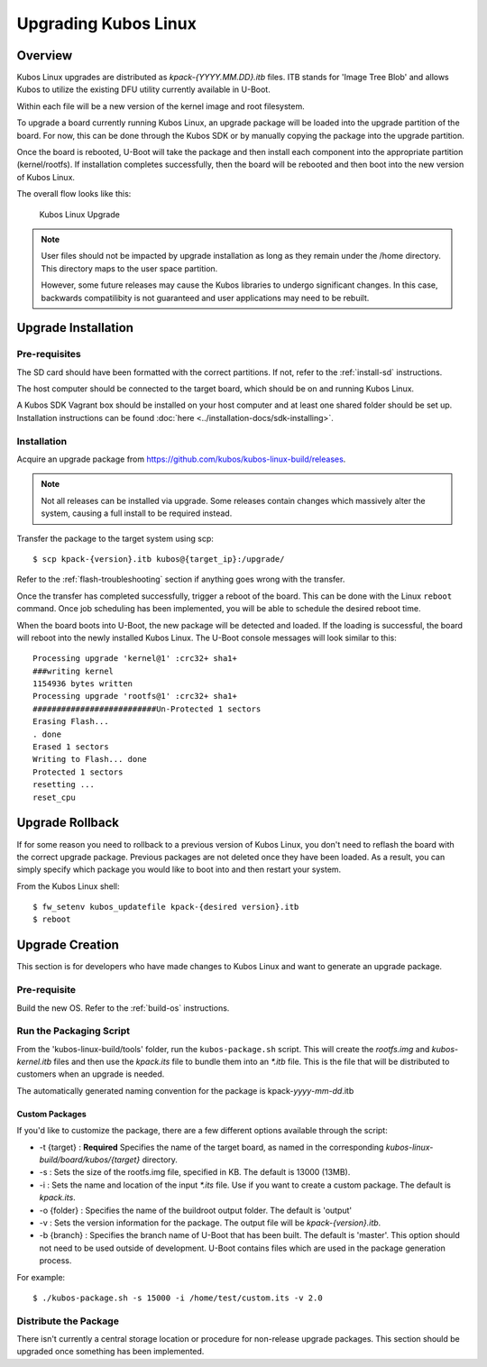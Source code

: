 Upgrading Kubos Linux
=====================

Overview
--------

Kubos Linux upgrades are distributed as `kpack-{YYYY.MM.DD}.itb` files.
ITB stands for 'Image Tree Blob' and allows Kubos to utilize the
existing DFU utility currently available in U-Boot.

Within each file will be a new version of the kernel image and root
filesystem.

To upgrade a board currently running Kubos Linux, an upgrade package
will be loaded into the upgrade partition of the board. For now, this
can be done through the Kubos SDK or by manually copying the package
into the upgrade partition.

Once the board is rebooted, U-Boot will take the package and then
install each component into the appropriate partition (kernel/rootfs).
If installation completes successfully, then the board will be rebooted
and then boot into the new version of Kubos Linux.

The overall flow looks like this:

.. figure:: ../images/kubos_linux_upgrade.png
   :alt: Kubos Linux Upgrade

   Kubos Linux Upgrade

.. note::

    User files should not be impacted by upgrade installation as long as
    they remain under the /home directory. This directory maps to the
    user space partition.
    
    However, some future releases may cause the Kubos libraries to undergo
    significant changes. In this case, backwards compatilibity is not
    guaranteed and user applications may need to be rebuilt.

.. _upgrade-installation:

Upgrade Installation
--------------------

Pre-requisites
~~~~~~~~~~~~~~

The SD card should have been formatted with the correct partitions. If
not, refer to the :ref:`install-sd` instructions.

The host computer should be connected to the target board, which should
be on and running Kubos Linux.

A Kubos SDK Vagrant box should be installed on your host computer and at least
one shared folder should be set up. Installation instructions can be
found :doc:`here <../installation-docs/sdk-installing>`.

Installation
~~~~~~~~~~~~

Acquire an upgrade package from https://github.com/kubos/kubos-linux-build/releases.


.. note::

    Not all releases can be installed via upgrade. Some releases contain
    changes which massively alter the system, causing a full install to be
    required instead.


Transfer the package to the target system using scp::

   $ scp kpack-{version}.itb kubos@{target_ip}:/upgrade/

Refer to the :ref:`flash-troubleshooting` section if anything goes wrong
with the transfer.

Once the transfer has completed successfully, trigger a reboot of the
board. This can be done with the Linux ``reboot`` command. Once job
scheduling has been implemented, you will be able to schedule the
desired reboot time.

When the board boots into U-Boot, the new package will be detected and
loaded. If the loading is successful, the board will reboot into the
newly installed Kubos Linux. The U-Boot console messages will look
similar to this:

::

    Processing upgrade 'kernel@1' :crc32+ sha1+ 
    ###writing kernel
    1154936 bytes written
    Processing upgrade 'rootfs@1' :crc32+ sha1+ 
    ##########################Un-Protected 1 sectors
    Erasing Flash...
    . done
    Erased 1 sectors
    Writing to Flash... done
    Protected 1 sectors
    resetting ...
    reset_cpu
    
.. _upgrade-rollback:

Upgrade Rollback
----------------

If for some reason you need to rollback to a previous version of Kubos
Linux, you don't need to reflash the board with the correct upgrade
package. Previous packages are not deleted once they have been loaded.
As a result, you can simply specify which package you would like to boot
into and then restart your system.

From the Kubos Linux shell:

::

    $ fw_setenv kubos_updatefile kpack-{desired version}.itb
    $ reboot

.. _upgrade-creation:

Upgrade Creation
----------------

This section is for developers who have made changes to Kubos Linux and
want to generate an upgrade package.

Pre-requisite
~~~~~~~~~~~~~

Build the new OS. Refer to the :ref:`build-os` instructions.

Run the Packaging Script
~~~~~~~~~~~~~~~~~~~~~~~~

From the 'kubos-linux-build/tools' folder, run the ``kubos-package.sh``
script. This will create the `rootfs.img` and `kubos-kernel.itb` files and
then use the `kpack.its` file to bundle them into an `\*.itb` file. This is
the file that will be distributed to customers when an upgrade is
needed.

The automatically generated naming convention for the package is
kpack-*yyyy*-*mm*-*dd*.itb

Custom Packages
^^^^^^^^^^^^^^^

If you'd like to customize the package, there are a few different
options available through the script:

-  -t {target} : **Required** Specifies the name of the target board,
   as named in the corresponding `kubos-linux-build/board/kubos/{target}`
   directory.
-  -s : Sets the size of the rootfs.img file, specified in KB. The
   default is 13000 (13MB).
-  -i : Sets the name and location of the input `\*.its` file. Use if you
   want to create a custom package. The default is *kpack.its*.
-  -o {folder} : Specifies the name of the buildroot output folder. The
   default is 'output'
-  -v : Sets the version information for the package. The output file
   will be `kpack-{version}.itb`.
-  -b {branch} : Specifies the branch name of U-Boot that has been
   built. The default is 'master'. This option should not need to be
   used outside of development. U-Boot contains files which are used in
   the package generation process.

For example:

::

    $ ./kubos-package.sh -s 15000 -i /home/test/custom.its -v 2.0

Distribute the Package
~~~~~~~~~~~~~~~~~~~~~~

There isn't currently a central storage location or procedure for
non-release upgrade packages. 
This section should be upgraded once something has been implemented.
